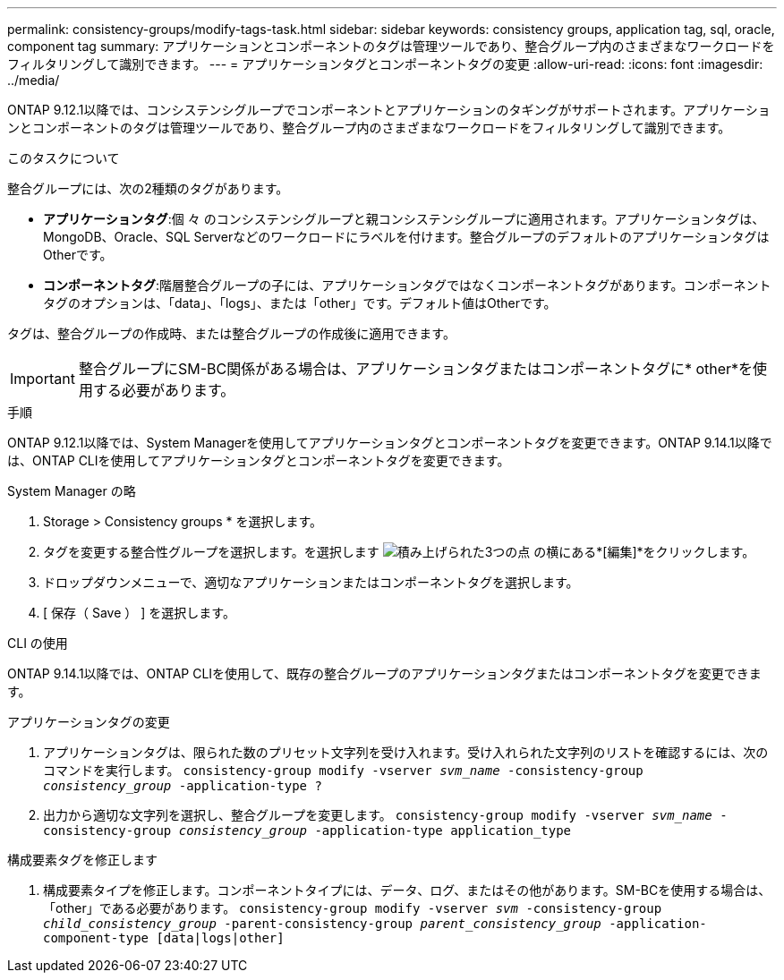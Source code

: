 ---
permalink: consistency-groups/modify-tags-task.html 
sidebar: sidebar 
keywords: consistency groups, application tag, sql, oracle, component tag 
summary: アプリケーションとコンポーネントのタグは管理ツールであり、整合グループ内のさまざまなワークロードをフィルタリングして識別できます。 
---
= アプリケーションタグとコンポーネントタグの変更
:allow-uri-read: 
:icons: font
:imagesdir: ../media/


[role="lead"]
ONTAP 9.12.1以降では、コンシステンシグループでコンポーネントとアプリケーションのタギングがサポートされます。アプリケーションとコンポーネントのタグは管理ツールであり、整合グループ内のさまざまなワークロードをフィルタリングして識別できます。

.このタスクについて
整合グループには、次の2種類のタグがあります。

* **アプリケーションタグ**:個 々 のコンシステンシグループと親コンシステンシグループに適用されます。アプリケーションタグは、MongoDB、Oracle、SQL Serverなどのワークロードにラベルを付けます。整合グループのデフォルトのアプリケーションタグはOtherです。
* **コンポーネントタグ**:階層整合グループの子には、アプリケーションタグではなくコンポーネントタグがあります。コンポーネントタグのオプションは、「data」、「logs」、または「other」です。デフォルト値はOtherです。


タグは、整合グループの作成時、または整合グループの作成後に適用できます。


IMPORTANT: 整合グループにSM-BC関係がある場合は、アプリケーションタグまたはコンポーネントタグに* other*を使用する必要があります。

.手順
ONTAP 9.12.1以降では、System Managerを使用してアプリケーションタグとコンポーネントタグを変更できます。ONTAP 9.14.1以降では、ONTAP CLIを使用してアプリケーションタグとコンポーネントタグを変更できます。

[role="tabbed-block"]
====
.System Manager の略
--
. Storage > Consistency groups * を選択します。
. タグを変更する整合性グループを選択します。を選択します image:icon_kabob.gif["積み上げられた3つの点"] の横にある*[編集]*をクリックします。
. ドロップダウンメニューで、適切なアプリケーションまたはコンポーネントタグを選択します。
. [ 保存（ Save ） ] を選択します。


--
.CLI の使用
--
ONTAP 9.14.1以降では、ONTAP CLIを使用して、既存の整合グループのアプリケーションタグまたはコンポーネントタグを変更できます。

.アプリケーションタグの変更
. アプリケーションタグは、限られた数のプリセット文字列を受け入れます。受け入れられた文字列のリストを確認するには、次のコマンドを実行します。
`consistency-group modify -vserver _svm_name_ -consistency-group _consistency_group_ -application-type ?`
. 出力から適切な文字列を選択し、整合グループを変更します。
`consistency-group modify -vserver _svm_name_ -consistency-group _consistency_group_ -application-type application_type`


.構成要素タグを修正します
. 構成要素タイプを修正します。コンポーネントタイプには、データ、ログ、またはその他があります。SM-BCを使用する場合は、「other」である必要があります。
`consistency-group modify -vserver _svm_ -consistency-group _child_consistency_group_ -parent-consistency-group _parent_consistency_group_ -application-component-type [data|logs|other]`


--
====